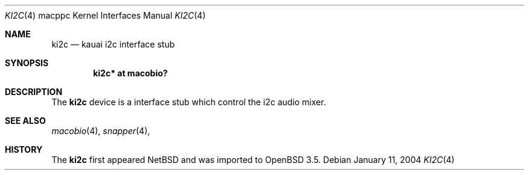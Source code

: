 .\"	$OpenBSD: ki2c.4,v 1.1 2004/01/12 03:40:08 drahn Exp $
.\"
.\" Copyright (c) 2004 Dale Rahn.
.\" All rights reserved.
.\"
.\" Redistribution and use in source and binary forms, with or without
.\" modification, are permitted provided that the following conditions
.\" are met:
.\" 1. Redistributions of source code must retain the above copyright
.\"    notice, this list of conditions and the following disclaimer.
.\" 2. Redistributions in binary form must reproduce the above copyright
.\"    notice, this list of conditions and the following disclaimer in the
.\"    documentation and/or other materials provided with the distribution.
.\"
.\" THIS SOFTWARE IS PROVIDED BY THE AUTHOR ``AS IS'' AND ANY EXPRESS OR
.\" IMPLIED WARRANTIES, INCLUDING, BUT NOT LIMITED TO, THE IMPLIED WARRANTIES
.\" OF MERCHANTABILITY AND FITNESS FOR A PARTICULAR PURPOSE ARE DISCLAIMED.
.\" IN NO EVENT SHALL THE AUTHOR BE LIABLE FOR ANY DIRECT, INDIRECT,
.\" INCIDENTAL, SPECIAL, EXEMPLARY, OR CONSEQUENTIAL DAMAGES (INCLUDING, BUT
.\" NOT LIMITED TO, PROCUREMENT OF SUBSTITUTE GOODS OR SERVICES; LOSS OF USE,
.\" DATA, OR PROFITS; OR BUSINESS INTERRUPTION) HOWEVER CAUSED AND ON ANY
.\" THEORY OF LIABILITY, WHETHER IN CONTRACT, STRICT LIABILITY, OR TORT
.\" (INCLUDING NEGLIGENCE OR OTHERWISE) ARISING IN ANY WAY OUT OF THE USE OF
.\" THIS SOFTWARE, EVEN IF ADVISED OF THE POSSIBILITY OF SUCH DAMAGE.
.\"
.\"
.Dd January 11, 2004
.Dt KI2C 4 macppc
.Os
.Sh NAME
.Nm ki2c
.Nd kauai i2c interface stub
.Sh SYNOPSIS
.Cd "ki2c* at macobio?"
.Sh DESCRIPTION
The
.Nm
device is a interface stub which control the i2c audio mixer.
.Sh SEE ALSO
.Xr macobio 4 ,
.Xr snapper 4 ,
.Sh HISTORY
The
.Nm
first appeared
.Nx
and was imported to
.Ox
3.5.
